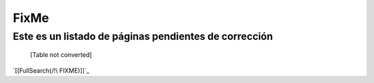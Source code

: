 
FixMe
=====

Este es un listado de páginas pendientes de corrección
------------------------------------------------------

 

  [Table not converted]

`[[FullSearch(/!\ FIXME)]]`_

